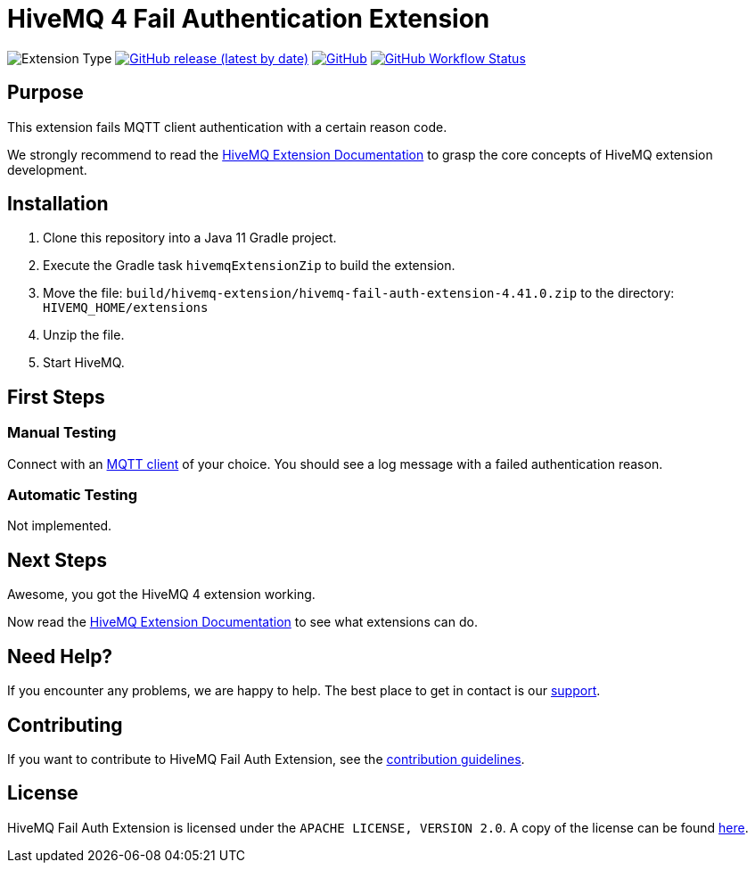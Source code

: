 :hivemq-link: https://www.hivemq.com
:hivemq-extension-docs: {hivemq-link}/docs/extensions/latest/
:hivemq-mqtt-toolbox: {hivemq-link}/mqtt-toolbox
:hivemq-support: {hivemq-link}/support/
:hivemq-testcontainer: https://github.com/hivemq/hivemq-testcontainer
:hivemq-mqtt-client: https://github.com/hivemq/hivemq-mqtt-client

= HiveMQ 4 Fail Authentication Extension

image:https://img.shields.io/badge/Extension_Type-Demonstration-orange?style=for-the-badge[Extension Type]
image:https://img.shields.io/github/v/release/hivemq/hivemq-hello-world-extension?style=for-the-badge[GitHub release (latest by date),link=https://github.com/hivemq/hivemq-hello-world-extension/releases/latest]
image:https://img.shields.io/github/license/hivemq/hivemq-hello-world-extension?style=for-the-badge&color=brightgreen[GitHub,link=LICENSE]
image:https://img.shields.io/github/actions/workflow/status/hivemq/hivemq-hello-world-extension/check.yml?branch=master&style=for-the-badge[GitHub Workflow Status,link=https://github.com/hivemq/hivemq-hello-world-extension/actions/workflows/check.yml?query=branch%3Amaster]

== Purpose

This extension fails MQTT client authentication with a certain reason code.

We strongly recommend to read the {hivemq-extension-docs}[HiveMQ Extension Documentation] to grasp the core concepts of HiveMQ extension development.

== Installation

. Clone this repository into a Java 11 Gradle project.
. Execute the Gradle task `hivemqExtensionZip` to build the extension.
. Move the file: `build/hivemq-extension/hivemq-fail-auth-extension-4.41.0.zip` to the directory: `HIVEMQ_HOME/extensions`
. Unzip the file.
. Start HiveMQ.

== First Steps

=== Manual Testing

Connect with an {hivemq-mqtt-toolbox}[MQTT client] of your choice.
You should see a log message with a failed authentication reason.

=== Automatic Testing

Not implemented.

== Next Steps

Awesome, you got the HiveMQ 4 extension working.

Now read the {hivemq-extension-docs}[HiveMQ Extension Documentation] to see what extensions can do.

== Need Help?

If you encounter any problems, we are happy to help.
The best place to get in contact is our {hivemq-support}[support^].

== Contributing

If you want to contribute to HiveMQ Fail Auth Extension, see the link:CONTRIBUTING.md[contribution guidelines].

== License

HiveMQ Fail Auth Extension is licensed under the `APACHE LICENSE, VERSION 2.0`.
A copy of the license can be found link:LICENSE[here].
